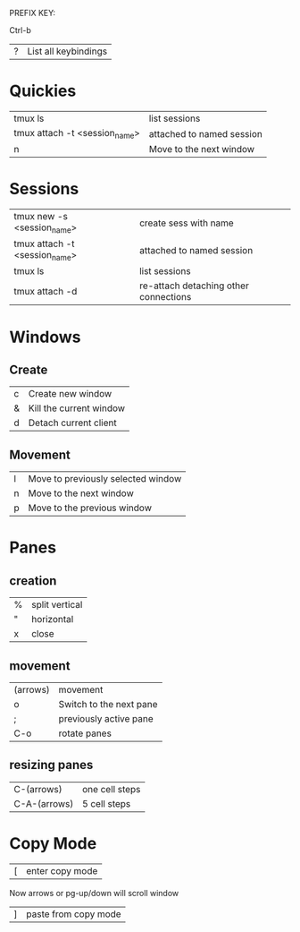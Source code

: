 PREFIX KEY:

    Ctrl-b 

| ? | List all keybindings    |

* Quickies

| tmux ls                       | list sessions             |
| tmux attach -t <session_name> | attached to named session |
| n                             | Move to the next window   |

* Sessions

| tmux new -s <session_name>    | create sess with name                 |
| tmux attach -t <session_name> | attached to named session             |
| tmux ls                       | list sessions                         |
| tmux attach -d                | re-attach detaching other connections |

* Windows

** Create

| c | Create new window       |
| & | Kill the current window |
| d | Detach current client   |

** Movement

| l | Move to previously selected window |
| n | Move to the next window            |
| p | Move to the previous window        |

* Panes

** creation

| % | split vertical |
| " | horizontal     |
| x | close          |

** movement

| (arrows) | movement                |
| o        | Switch to the next pane |
| ;        | previously active pane  |
| C-o      | rotate panes            |

** resizing panes

| C-(arrows)   | one cell steps |
| C-A-(arrows) | 5 cell steps   |

* Copy Mode

| [ | enter copy mode |

Now arrows or pg-up/down will scroll window

| ] | paste from copy mode |

